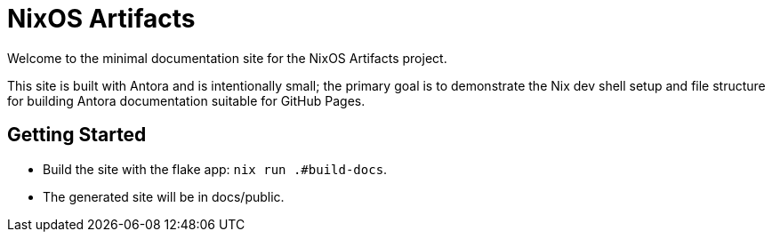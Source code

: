 = NixOS Artifacts
:page-role: index

Welcome to the minimal documentation site for the NixOS Artifacts project.

This site is built with Antora and is intentionally small; the primary goal is to demonstrate the Nix dev shell setup and file structure for building Antora documentation suitable for GitHub Pages.

== Getting Started

- Build the site with the flake app: `nix run .#build-docs`.
- The generated site will be in docs/public.
